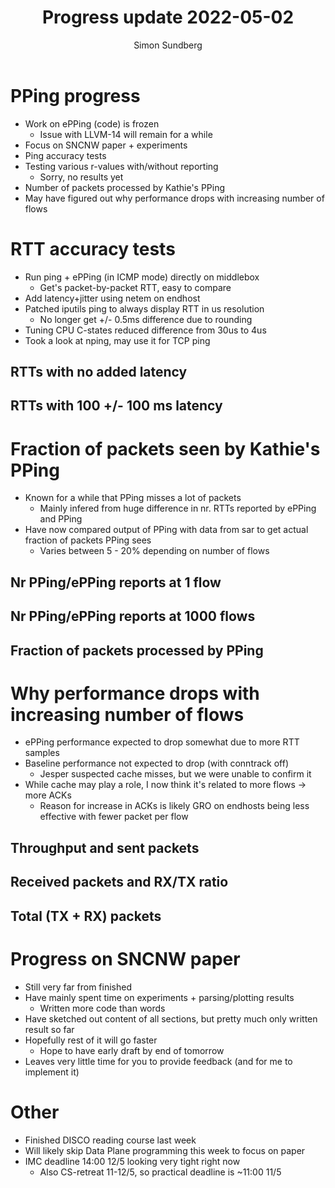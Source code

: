 #+TITLE: Progress update 2022-05-02
#+AUTHOR: Simon Sundberg

#+OPTIONS: ^:nil 
#+REVEAL_ROOT: https://cdn.jsdelivr.net/npm/reveal.js
#+REVEAL_INIT_OPTIONS: width:1600, height:1000, slideNumber:"c/t"

* PPing progress
- Work on ePPing (code) is frozen
  - Issue with LLVM-14 will remain for a while
- Focus on SNCNW paper + experiments
- Ping accuracy tests
- Testing various r-values with/without reporting
  - Sorry, no results yet
- Number of packets processed by Kathie's PPing
- May have figured out why performance drops with increasing number of flows

* RTT accuracy tests
- Run ping + ePPing (in ICMP mode) directly on middlebox
  - Get's packet-by-packet RTT, easy to compare
- Add latency+jitter using netem on endhost
- Patched iputils ping to always display RTT in us resolution
  - No longer get +/- 0.5ms difference due to rounding
- Tuning CPU C-states reduced difference from 30us to 4us
- Took a look at nping, may use it for TCP ping

** RTTs with no added latency
#+ATTR_HTML: :style float:left; width: 750px;
[[file:./images/20220502/RTT_timeseries_no_netem.png]]

#+ATTR_HTML: :style float:right; width: 750px;
[[file:./images/20220502/RTT_difference_no_netem.png]]

** RTTs with 100 +/- 100 ms latency
#+ATTR_HTML: :style float:left; width: 750px;
[[file:./images/20220502/RTT_timeseries_netem_100_100.png]]

#+ATTR_HTML: :style float:right; width: 750px;
[[file:./images/20220502/RTT_difference_netem_100_100.png]]
   
  

* Fraction of packets seen by Kathie's PPing
- Known for a while that PPing misses a lot of packets
  - Mainly infered from huge difference in nr. RTTs reported by ePPing and PPing
- Have now compared output of PPing with data from sar to get actual fraction of packets PPing sees
  - Varies between 5 - 20% depending on number of flows

** Nr PPing/ePPing reports at 1 flow
#+ATTR_HTML: :style width: 1400px;
[[file:./images/20220502/reports_1_streams.png]]

** Nr PPing/ePPing reports at 1000 flows
#+ATTR_HTML: :style width: 1400px;
[[file:./images/20220502/reports_1000_streams.png]]

** Fraction of packets processed by PPing
#+ATTR_HTML: :style width: 1400px;
[[file:./images/20220502/kpping_fraction_processed.png]]
   

* Why performance drops with increasing number of flows
- ePPing performance expected to drop somewhat due to more RTT samples
- Baseline performance not expected to drop (with conntrack off)
  - Jesper suspected cache misses, but we were unable to confirm it
- While cache may play a role, I now think it's related to more flows -> more ACKs
  - Reason for increase in ACKs is likely GRO on endhosts being less effective with fewer packet per flow

** Throughput and sent packets
#+ATTR_HTML: :style float:left; width: 750px;
[[file:./images/20220502/throughput.png]]

#+ATTR_HTML: :style float:right; width: 750px;
[[file:./images/20220502/txpps.png]]
   

** Received packets and RX/TX ratio
#+ATTR_HTML: :style float:left; width: 750px;
[[file:./images/20220502/rxpps.png]]

#+ATTR_HTML: :style float:right; width: 750px;
[[file:./images/20220502/txrx_ratio.png]]


** Total (TX + RX) packets
#+ATTR_HTML: :style width: 1400px;
[[file:./images/20220502/total_pps.png]]   

* Progress on SNCNW paper
- Still very far from finished  
- Have mainly spent time on experiments + parsing/plotting results
  - Written more code than words
- Have sketched out content of all sections, but pretty much only written result so far
- Hopefully rest of it will go faster
  - Hope to have early draft by end of tomorrow
- Leaves very little time for you to provide feedback (and for me to implement it)

* Other
- Finished DISCO reading course last week
- Will likely skip Data Plane programming this week to focus on paper
- IMC deadline 14:00 12/5 looking very tight right now
  - Also CS-retreat 11-12/5, so practical deadline is ~11:00 11/5
